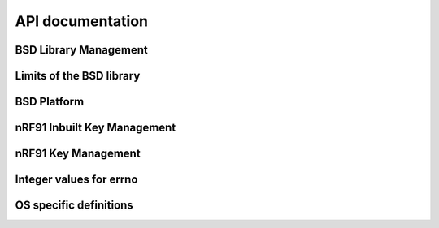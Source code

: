 .. bsdlib_api:

API documentation
#################


BSD Library Management
**********************

.. doxygengroup:: bsd
   :project: nrfxlib
   :members:


Limits of the BSD library
*************************

.. doxygengroup:: bsd_limits
   :project: nrfxlib
   :members:

BSD Platform
************

.. doxygengroup:: bsd_platform_ipc
   :project: nrfxlib
   :members:

.. doxygengroup:: bsd_version
   :project: nrfxlib
   :members:

.. doxygengroup:: bsd_reserved_memory
   :project: nrfxlib
   :members:

.. doxygengroup:: BSD_reserved_interrupts
   :project: nrfxlib
   :members:

nRF91 Inbuilt Key Management
****************************

.. doxygengroup:: nrf_inbuilt_key
   :project: nrfxlib
   :members:

nRF91 Key Management
********************

.. doxygengroup:: nrf_key_mgmt
   :project: nrfxlib
   :members:

Integer values for errno
************************

.. doxygengroup:: nrf_errno
   :project: nrfxlib
   :members:

OS specific definitions
***********************

.. doxygengroup:: bsd_os
   :project: nrfxlib
   :members:
